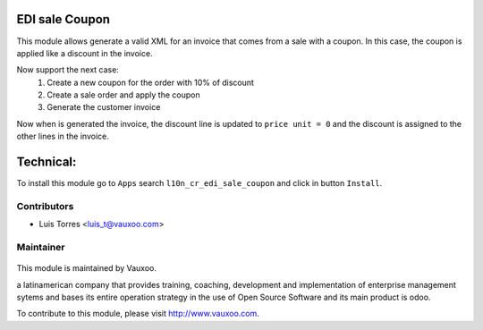 EDI sale Coupon
===============

This module allows generate a valid XML for an invoice that comes from a sale with
a coupon. In this case, the coupon is applied like a discount in the invoice.

Now support the next case:
  1. Create a new coupon for the order with 10% of discount
  2. Create a sale order and apply the coupon
  3. Generate the customer invoice

Now when is generated the invoice, the discount line is updated to
``price unit = 0`` and the discount is assigned to the other lines in the invoice.

Technical:
==========

To install this module go to ``Apps`` search ``l10n_cr_edi_sale_coupon`` and click
in button ``Install``.

Contributors
------------

* Luis Torres <luis_t@vauxoo.com>

Maintainer
----------

.. figure:: https://www.vauxoo.com/logo.png
   :alt: Vauxoo
   :target: https://vauxoo.com

This module is maintained by Vauxoo.

a latinamerican company that provides training, coaching,
development and implementation of enterprise management
sytems and bases its entire operation strategy in the use
of Open Source Software and its main product is odoo.

To contribute to this module, please visit http://www.vauxoo.com.
